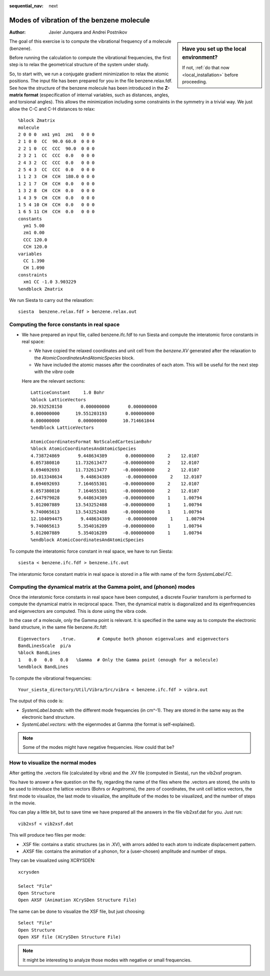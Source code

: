 :sequential_nav: next

..  _tutorial-basic-vibrational-properties-benzene:

Modes of vibration of the benzene molecule
==========================================

:Author: Javier Junquera and Andrei Postnikov
	 
..  sidebar:: **Have you set up the local environment?**

    If not, :ref:`do that now <local_installation>` before proceeding.

The goal of this exercise is to compute the vibrational frequency of
a molecule (benzene).

Before running the calculation to compute the vibrational frequencies,
the first step is to relax the geometrical structure of the system under
study. 

So, to start with, we run a conjugate gradient minimization to relax
the atomic positions.  The input file has been prepared for you in the
file benzene.relax.fdf.  See how the structure of the benzene molecule
has been introduced in the **Z-matrix format** (especification of internal
variables, such as distances, angles, and torsional angles).  This
allows the minimization including some constraints in the symmetry in
a trivial way. We just allow the C-C and C-H distances to relax::

  %block Zmatrix
  molecule
  2 0 0 0  xm1 ym1  zm1   0 0 0
  2 1 0 0  CC  90.0 60.0  0 0 0
  2 2 1 0  CC  CCC  90.0  0 0 0
  2 3 2 1  CC  CCC  0.0   0 0 0
  2 4 3 2  CC  CCC  0.0   0 0 0
  2 5 4 3  CC  CCC  0.0   0 0 0
  1 1 2 3  CH  CCH  180.0 0 0 0
  1 2 1 7  CH  CCH  0.0   0 0 0
  1 3 2 8  CH  CCH  0.0   0 0 0
  1 4 3 9  CH  CCH  0.0   0 0 0
  1 5 4 10 CH  CCH  0.0   0 0 0
  1 6 5 11 CH  CCH  0.0   0 0 0
  constants
    ym1 5.00
    zm1 0.00
    CCC 120.0
    CCH 120.0
  variables
    CC 1.390
    CH 1.090
  constraints
    xm1 CC -1.0 3.903229
  %endblock Zmatrix

We run Siesta to carry out the relaxation::
  
    siesta  benzene.relax.fdf > benzene.relax.out
  

Computing the force constants in real space
--------------------------------------------

*  We have prepared an input file, called benzene.ifc.fdf
   to run Siesta and compute the interatomic force
   constants in real space:

   * We have copied the relaxed coordinates and unit cell from
     the *benzene.XV* generated after the relaxation to the 
     `AtomicCoordinatesAndAtomicSpecies` block. 

   * We have included the atomic masses after the coordinates 
     of each atom. This will be useful for the next step with the
     *vibra* code
  
   Here are the relevant sections::
     
     LatticeConstant     1.0 Bohr
     %block LatticeVectors
     20.932528150       0.000000000       0.000000000
     0.000000000      19.551203193       0.000000000
     0.000000000       0.000000000      10.714661844
     %endblock LatticeVectors

     AtomicCoordinatesFormat NotScaledCartesianBohr
     %block AtomicCoordinatesAndAtomicSpecies
     4.738724869       9.448634389       0.000000000     2    12.0107
     6.057380810      11.732613477      -0.000000000     2    12.0107
     8.694692693      11.732613477      -0.000000000     2    12.0107
     10.013348634       9.448634389      -0.000000000     2    12.0107
     8.694692693       7.164655301      -0.000000000     2    12.0107
     6.057380810       7.164655301      -0.000000000     2    12.0107
     2.647979028       9.448634389      -0.000000000     1     1.00794
     5.012007889      13.543252488      -0.000000000     1     1.00794
     9.740065613      13.543252488      -0.000000000     1     1.00794
     12.104094475       9.448634389      -0.000000000     1     1.00794
     9.740065613       5.354016289      -0.000000000     1     1.00794
     5.012007889       5.354016289      -0.000000000     1     1.00794
     %endblock AtomicCoordinatesAndAtomicSpecies

To compute the interatomic force constant in real space, we have
to run Siesta::

     siesta < benzene.ifc.fdf > benzene.ifc.out 

The interatomic force constant matrix in real space is stored
in a file with name of the form  *SystemLabel.FC*.
 
.. Again, the explanation of the different entries of this file can
   be found in the theoretical lectures.


Computing the dynamical matrix at the Gamma point, and (phonon) modes
---------------------------------------------------------------------

Once the interatomic force constants in real space have been computed,
a discrete Fourier transform is performed to compute the dynamical
matrix in reciprocal space.  Then, the dynamical matrix is
diagonalized and its eigenfrequencies and eigenvectors are computed.
This is done using the vibra code.

In the case of a molecule, only the Gamma point is relevant.  It is
specified in the same way as to compute the electronic band structure,
in the same file benzene.ifc.fdf::

     Eigenvectors    .true.        # Compute both phonon eigenvalues and eigenvectors
     BandLinesScale  pi/a
     %block BandLines
     1   0.0   0.0   0.0   \Gamma  # Only the Gamma point (enough for a molecule)
     %endblock BandLines

To compute the vibrational frequencies::

  Your_siesta_directory/Util/Vibra/Src/vibra < benzene.ifc.fdf > vibra.out

The output of this code is:

* *SystemLabel.bands*: with the different mode frequencies (in cm^-1).
  They are stored in the same way as the electronic band structure.

* *SystemLabel.vectors*: with the eigenmodes at Gamma
  (the format is self-explained).

.. note::
   Some of the modes might have negative frequencies. How could that
   be?
   
How to visualize the normal modes
---------------------------------

After getting the .vectors file (calculated by vibra) and the .XV file
(computed in Siesta), run the vib2xsf program.

You have to answer a few question on the fly, regarding the name of
the files where the .vectors are stored, the units to be used to
introduce the lattice vectors (Bohrs or Angstroms), the zero of
coordinates, the unit cell lattice vectors, the first mode to
visualize, the last mode to visualize, the amplitude of the modes to
be visualized, and the number of steps in the movie.

You can play a little bit, but to save time we have prepared
all the answers in the file vib2xsf.dat for you.   Just run::

      vib2xsf < vib2xsf.dat

This will produce two files per mode:

* .XSF file: contains a static structures (as in .XV), 
  with arrors added to each atom to indicate displacement pattern.

* .AXSF file: contains the animation of a phonon, for a (user-chosen) 
  amplitude and number of steps.

They can be visualized using XCRYSDEN::

      xcrysden

      Select "File"
      Open Structure
      Open AXSF (Animation XCrySDen Structure File)

The same can be done to visualize the XSF file, but just choosing::

      Select "File"
      Open Structure
      Open XSF file (XCrySDen Structure File)

.. note::
   It might be interesting to analyze those modes with negative or small
   frequencies.
   


     
  







   

   
    
	       
   
   

   
  
  
   

   
